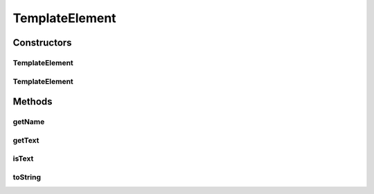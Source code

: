 TemplateElement
===============

.. java:package:: hk.hku.cecid.piazza.commons.pagelet
   :noindex:

.. java:type:: public class TemplateElement

   A TemplateElement represents a composing element of a template. There are two types of template elements:

   ..

   #. Text
   #. Template Tag

   :author: Hugo Y. K. Lam

   **See also:** :java:ref:`Template`

Constructors
------------
TemplateElement
^^^^^^^^^^^^^^^

.. java:constructor:: public TemplateElement(String name)
   :outertype: TemplateElement

   Creates a new instance of TemplateElement which represents a template tag element.

   :param name: the element name.

TemplateElement
^^^^^^^^^^^^^^^

.. java:constructor:: public TemplateElement(String s, boolean isText)
   :outertype: TemplateElement

   Creates a new instance of TemplateElement.

   :param s: the element name or text if it is a text element.
   :param isText: true if this element is a text element.

Methods
-------
getName
^^^^^^^

.. java:method:: public String getName()
   :outertype: TemplateElement

   Gets the element name.

   :return: the element name or null if it is a text element.

getText
^^^^^^^

.. java:method:: public String getText()
   :outertype: TemplateElement

   Gets the text of this element.

   :return: the text of this element or null if it is a template tag element.

isText
^^^^^^

.. java:method:: public boolean isText()
   :outertype: TemplateElement

   Checks if this element is a text element.

   :return: true if this element is a text element.

toString
^^^^^^^^

.. java:method:: public String toString()
   :outertype: TemplateElement

   Returns a string representation of this element.

   :return: the text of this element if it is a text element or the element name otherwise.

   **See also:** :java:ref:`java.lang.Object.toString()`

